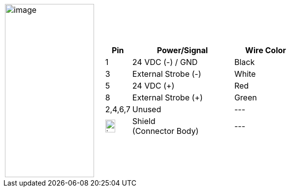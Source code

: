 
[table.withborders,cols="1,2a",width="70%",frame=none,grid=none]
|===
| image:ROOT:image$/IZA800G/image24.png[image,width=181,height=352]
|[table.withborders,width="100%",cols="10%,55%,35%",options="header",]
!===
!Pin !Power/Signal !Wire Color
!1 !24 VDC (-) / GND !Black
//!2 !Dry Trigger 5V({plus}) !Brown
!3 !External Strobe (-) .^!White
//!4 !Dry/Wet Trig Input !Blue
!5 !24 VDC ({plus}) !Red
//!6 !RS485 (A) !Orange
//!7 !RS485 (B) !Yellow
!8 !External Strobe ({plus}) !Green
!2,4,6,7 !Unused   !---
!image:ROOT:GroundSymbol.png[image,width=20,height=26]  !Shield +
(Connector Body) !---
!===
|===
